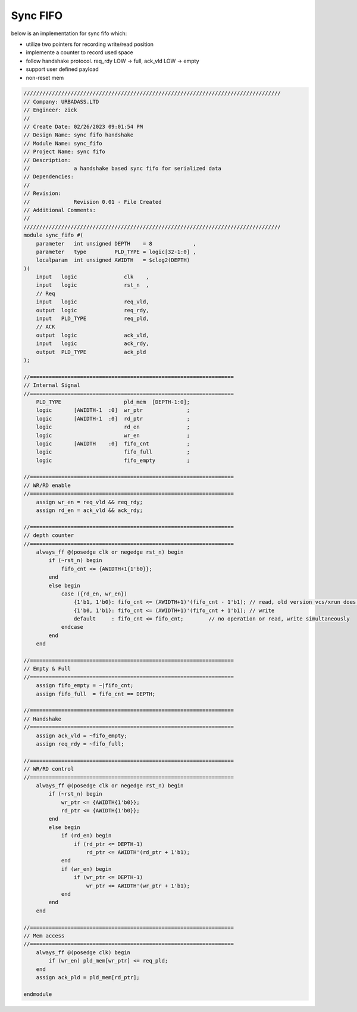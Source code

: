 Sync FIFO
============================

below is an implementation for sync fifo which: 

- utilize two pointers for recording write/read position

- implemente a counter to record used space

- follow handshake protocol. req_rdy LOW -> full, ack_vld LOW -> empty

- support user defined payload

- non-reset mem

.. code-block:: systemverilog

    //////////////////////////////////////////////////////////////////////////////////
    // Company: URBADASS.LTD
    // Engineer: zick
    // 
    // Create Date: 02/26/2023 09:01:54 PM
    // Design Name: sync fifo handshake
    // Module Name: sync_fifo
    // Project Name: sync fifo
    // Description: 
    //              a handshake based sync fifo for serialized data
    // Dependencies: 
    // 
    // Revision:
    //              Revision 0.01 - File Created
    // Additional Comments:
    // 
    //////////////////////////////////////////////////////////////////////////////////
    module sync_fifo #(
        parameter   int unsigned DEPTH    = 8             ,
        parameter   type         PLD_TYPE = logic[32-1:0] ,  
        localparam  int unsigned AWIDTH   = $clog2(DEPTH)
    )(
        input   logic               clk    ,
        input   logic               rst_n  ,
        // Req
        input   logic               req_vld,
        output  logic               req_rdy,
        input   PLD_TYPE            req_pld,
        // ACK
        output  logic               ack_vld,
        input   logic               ack_rdy,
        output  PLD_TYPE            ack_pld
    );

    //=================================================================
    // Internal Signal
    //=================================================================
        PLD_TYPE                    pld_mem  [DEPTH-1:0];
        logic       [AWIDTH-1  :0]  wr_ptr              ;
        logic       [AWIDTH-1  :0]  rd_ptr              ;
        logic                       rd_en               ;
        logic                       wr_en               ;
        logic       [AWIDTH    :0]  fifo_cnt            ;
        logic                       fifo_full           ;
        logic                       fifo_empty          ;

    //=================================================================
    // WR/RD enable
    //=================================================================
        assign wr_en = req_vld && req_rdy;
        assign rd_en = ack_vld && ack_rdy;

    //=================================================================
    // depth counter
    //=================================================================
        always_ff @(posedge clk or negedge rst_n) begin
            if (~rst_n) begin
                fifo_cnt <= {AWIDTH+1{1'b0}};
            end
            else begin
                case ({rd_en, wr_en})
                    {1'b1, 1'b0}: fifo_cnt <= (AWIDTH+1)'(fifo_cnt - 1'b1); // read, old version vcs/xrun does not support type(fifo_cnt)'
                    {1'b0, 1'b1}: fifo_cnt <= (AWIDTH+1)'(fifo_cnt + 1'b1); // write 
                    default     : fifo_cnt <= fifo_cnt;        // no operation or read, write simultaneously
                endcase
            end
        end

    //=================================================================
    // Empty & Full
    //=================================================================
        assign fifo_empty = ~|fifo_cnt;
        assign fifo_full  = fifo_cnt == DEPTH;

    //=================================================================
    // Handshake
    //=================================================================
        assign ack_vld = ~fifo_empty;
        assign req_rdy = ~fifo_full;

    //=================================================================
    // WR/RD control
    //=================================================================
        always_ff @(posedge clk or negedge rst_n) begin
            if (~rst_n) begin
                wr_ptr <= {AWIDTH{1'b0}};
                rd_ptr <= {AWIDTH{1'b0}};
            end
            else begin
                if (rd_en) begin
                    if (rd_ptr <= DEPTH-1)
                        rd_ptr <= AWIDTH'(rd_ptr + 1'b1);
                end
                if (wr_en) begin
                    if (wr_ptr <= DEPTH-1)
                        wr_ptr <= AWIDTH'(wr_ptr + 1'b1);
                end
            end
        end

    //=================================================================
    // Mem access
    //=================================================================
        always_ff @(posedge clk) begin
            if (wr_en) pld_mem[wr_ptr] <= req_pld;
        end
        assign ack_pld = pld_mem[rd_ptr];

    endmodule